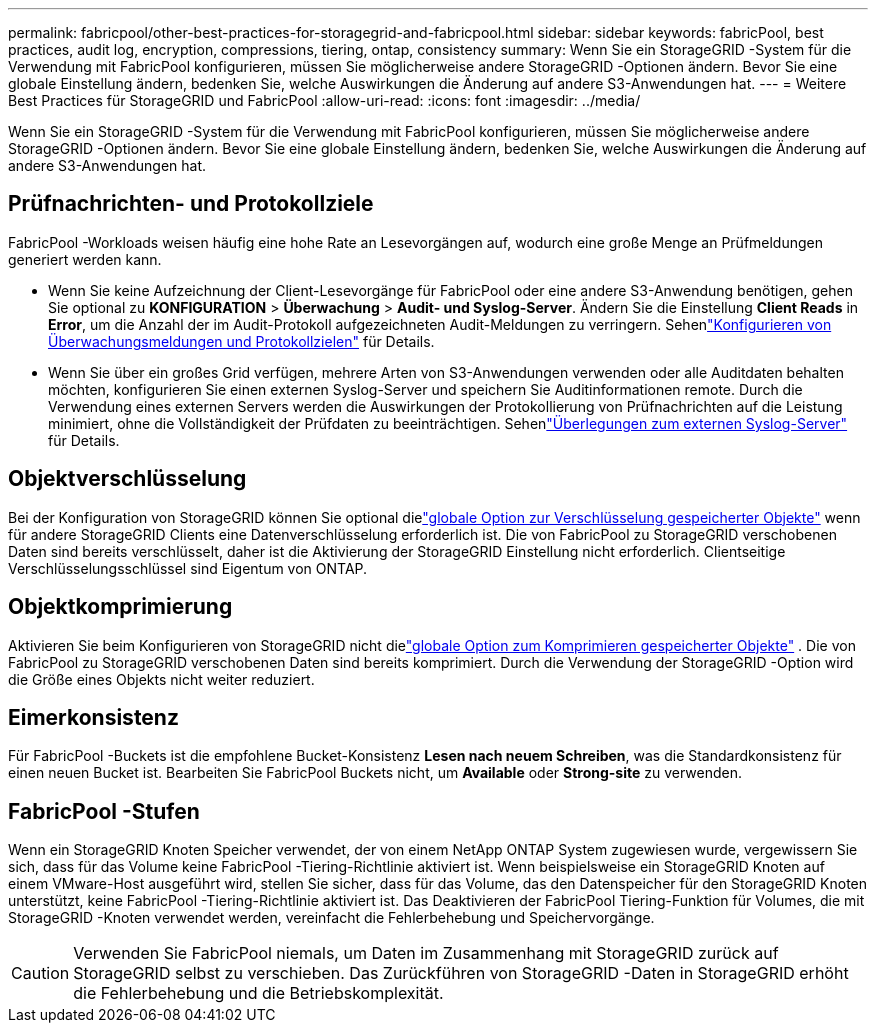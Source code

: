 ---
permalink: fabricpool/other-best-practices-for-storagegrid-and-fabricpool.html 
sidebar: sidebar 
keywords: fabricPool, best practices, audit log, encryption, compressions, tiering, ontap, consistency 
summary: Wenn Sie ein StorageGRID -System für die Verwendung mit FabricPool konfigurieren, müssen Sie möglicherweise andere StorageGRID -Optionen ändern.  Bevor Sie eine globale Einstellung ändern, bedenken Sie, welche Auswirkungen die Änderung auf andere S3-Anwendungen hat. 
---
= Weitere Best Practices für StorageGRID und FabricPool
:allow-uri-read: 
:icons: font
:imagesdir: ../media/


[role="lead"]
Wenn Sie ein StorageGRID -System für die Verwendung mit FabricPool konfigurieren, müssen Sie möglicherweise andere StorageGRID -Optionen ändern.  Bevor Sie eine globale Einstellung ändern, bedenken Sie, welche Auswirkungen die Änderung auf andere S3-Anwendungen hat.



== Prüfnachrichten- und Protokollziele

FabricPool -Workloads weisen häufig eine hohe Rate an Lesevorgängen auf, wodurch eine große Menge an Prüfmeldungen generiert werden kann.

* Wenn Sie keine Aufzeichnung der Client-Lesevorgänge für FabricPool oder eine andere S3-Anwendung benötigen, gehen Sie optional zu *KONFIGURATION* > *Überwachung* > *Audit- und Syslog-Server*. Ändern Sie die Einstellung *Client Reads* in *Error*, um die Anzahl der im Audit-Protokoll aufgezeichneten Audit-Meldungen zu verringern. Sehenlink:../monitor/configure-audit-messages.html["Konfigurieren von Überwachungsmeldungen und Protokollzielen"] für Details.
* Wenn Sie über ein großes Grid verfügen, mehrere Arten von S3-Anwendungen verwenden oder alle Auditdaten behalten möchten, konfigurieren Sie einen externen Syslog-Server und speichern Sie Auditinformationen remote.  Durch die Verwendung eines externen Servers werden die Auswirkungen der Protokollierung von Prüfnachrichten auf die Leistung minimiert, ohne die Vollständigkeit der Prüfdaten zu beeinträchtigen. Sehenlink:../monitor/considerations-for-external-syslog-server.html["Überlegungen zum externen Syslog-Server"] für Details.




== Objektverschlüsselung

Bei der Konfiguration von StorageGRID können Sie optional dielink:../admin/changing-network-options-object-encryption.html["globale Option zur Verschlüsselung gespeicherter Objekte"] wenn für andere StorageGRID Clients eine Datenverschlüsselung erforderlich ist.  Die von FabricPool zu StorageGRID verschobenen Daten sind bereits verschlüsselt, daher ist die Aktivierung der StorageGRID Einstellung nicht erforderlich.  Clientseitige Verschlüsselungsschlüssel sind Eigentum von ONTAP.



== Objektkomprimierung

Aktivieren Sie beim Konfigurieren von StorageGRID nicht dielink:../admin/configuring-stored-object-compression.html["globale Option zum Komprimieren gespeicherter Objekte"] .  Die von FabricPool zu StorageGRID verschobenen Daten sind bereits komprimiert.  Durch die Verwendung der StorageGRID -Option wird die Größe eines Objekts nicht weiter reduziert.



== Eimerkonsistenz

Für FabricPool -Buckets ist die empfohlene Bucket-Konsistenz *Lesen nach neuem Schreiben*, was die Standardkonsistenz für einen neuen Bucket ist.  Bearbeiten Sie FabricPool Buckets nicht, um *Available* oder *Strong-site* zu verwenden.



== FabricPool -Stufen

Wenn ein StorageGRID Knoten Speicher verwendet, der von einem NetApp ONTAP System zugewiesen wurde, vergewissern Sie sich, dass für das Volume keine FabricPool -Tiering-Richtlinie aktiviert ist.  Wenn beispielsweise ein StorageGRID Knoten auf einem VMware-Host ausgeführt wird, stellen Sie sicher, dass für das Volume, das den Datenspeicher für den StorageGRID Knoten unterstützt, keine FabricPool -Tiering-Richtlinie aktiviert ist.  Das Deaktivieren der FabricPool Tiering-Funktion für Volumes, die mit StorageGRID -Knoten verwendet werden, vereinfacht die Fehlerbehebung und Speichervorgänge.


CAUTION: Verwenden Sie FabricPool niemals, um Daten im Zusammenhang mit StorageGRID zurück auf StorageGRID selbst zu verschieben.  Das Zurückführen von StorageGRID -Daten in StorageGRID erhöht die Fehlerbehebung und die Betriebskomplexität.
